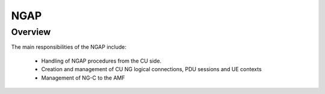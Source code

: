 .. _NGAP_cu:

NGAP
****

Overview
========

The main responsibilities of the NGAP include:

    - Handling of NGAP procedures from the CU side.
    - Creation and management of CU NG logical connections, PDU sessions and UE contexts
    - Management of NG-C to the AMF